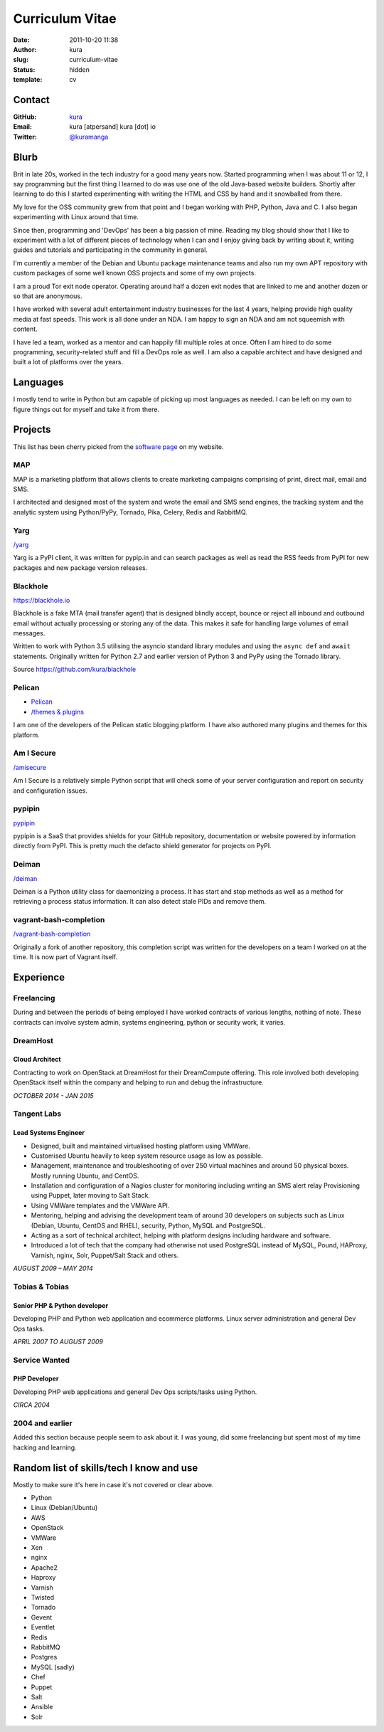 Curriculum Vitae
################
:date: 2011-10-20 11:38
:author: kura
:slug: curriculum-vitae
:status: hidden
:template: cv

Contact
=======

:GitHub: `kura <https://github.com/kura/>`__
:Email: kura [atpersand] kura [dot] io
:Twitter: `@kuramanga <https://twitter.com/kuramanga/>`__

Blurb
=====

Brit in late 20s, worked in the tech industry for a good many years now.
Started programming when I was about 11 or 12, I say programming but the first
thing I learned to do was use one of the old Java-based website builders.
Shortly after learning to do this I started experimenting with writing the
HTML and CSS by hand and it snowballed from there.

My love for the OSS community grew from that point and I began working with
PHP, Python, Java and C. I also began experimenting with Linux around that
time.

Since then, programming and 'DevOps' has been a big passion of mine. Reading my
blog should show that I like to experiment with a lot of different pieces of
technology when I can and I enjoy giving back by writing about it, writing
guides and tutorials and participating in the community in general.

I'm currently a member of the Debian and Ubuntu package maintenance teams and
also run my own APT repository with custom packages of some well known OSS
projects and some of my own projects.

I am a proud Tor exit node operator. Operating around half a dozen exit nodes
that are linked to me and another dozen or so that are anonymous.

I have worked with several adult entertainment industry businesses for the last
4 years, helping provide high quality media at fast speeds. This work is all
done under an NDA. I am happy to sign an NDA and am not squeemish with content.

I have led a team, worked as a mentor and can happily fill multiple roles at
once. Often I am hired to do some programming, security-related stuff and fill
a DevOps role as well. I am also a capable architect and have designed and
built a lot of platforms over the years.

Languages
=========

I mostly tend to write in Python but am capable of picking up most languages as
needed. I can be left on my own to figure things out for myself and take it
from there.

Projects
========

This list has been cherry picked from the
`software page <https://kura.io/software/>`__ on my website.

MAP
---

MAP is a marketing platform that allows clients to create marketing campaigns
comprising of print, direct mail, email and SMS.

I architected and designed most of the system and wrote the email and SMS send
engines, the tracking system and the analytic system using Python/PyPy,
Tornado, Pika, Celery, Redis and RabbitMQ.

Yarg
----

`/yarg <https://kura.io/yarg/>`__

Yarg is a PyPI client, it was written for pypip.in and can search packages as
well as read the RSS feeds from PyPI for new packages and new package version
releases.

Blackhole
---------

`https://blackhole.io <https://blackhole.io/>`__

Blackhole is a fake MTA (mail transfer agent) that is designed blindly accept,
bounce or reject all inbound and outbound email without actually processing or
storing any of the data. This makes it safe for handling large volumes of email
messages.

Written to work with Python 3.5 utilising the asyncio standard library modules
and using the ``async def`` and ``await`` statements. Originally written for
Python 2.7 and earlier version of Python 3 and PyPy using the Tornado library.

Source `https://github.com/kura/blackhole
<https://github.com/kura/blackhole>`__

Pelican
-------

- `Pelican <https://github.com/getpelican/>`__
- `/themes & plugins <https://kura.io/software/>`__

I am one of the developers of the Pelican static blogging platform. I have also
authored many plugins and themes for this platform.

Am I Secure
-----------

`/amisecure <https://kura.io/amisecure/>`__

Am I Secure is a relatively simple Python script that will check some of your
server configuration and report on security and configuration issues.

pypipin
-------

`pypipin <https://github.com/badges/pypipins/>`__

pypipin is a SaaS that provides shields for your GitHub repository,
documentation or website powered by information directly from PyPI. This is
pretty much the defacto shield generator for projects on PyPI.

Deiman
------

`/deiman <https://kura.io/deiman/>`__

Deiman is a Python utility class for daemonizing a process. It has start and
stop methods as well as a method for retrieving a process status information.
It can also detect stale PIDs and remove them.

vagrant-bash-completion
-----------------------

`/vagrant-bash-completion <https://kura.io/vagrant-bash-completion/>`__

Originally a fork of another repository, this completion script was written for
the developers on a team I worked on at the time. It is now part of Vagrant
itself.

Experience
==========

Freelancing
-----------

During and between the periods of being employed I have worked contracts of
various lengths, nothing of note. These contracts can involve system admin,
systems engineering, python or security work, it varies.

DreamHost
---------

Cloud Architect
~~~~~~~~~~~~~~~

Contracting to work on OpenStack at DreamHost for their DreamCompute offering.
This role involved both developing OpenStack itself within the company and
helping to run and debug the infrastructure.

*OCTOBER 2014 - JAN 2015*

Tangent Labs
------------

Lead Systems Engineer
~~~~~~~~~~~~~~~~~~~~~

- Designed, built and maintained virtualised hosting platform using VMWare.
- Customised Ubuntu heavily to keep system resource usage as low as possible.
- Management, maintenance and troubleshooting of over 250 virtual machines and
  around 50 physical boxes. Mostly running Ubuntu, and CentOS.
- Installation and configuration of a Nagios cluster for monitoring including
  writing an SMS alert relay Provisioning using Puppet, later moving to Salt
  Stack.
- Using VMWare templates and the VMWare API.
- Mentoring, helping and advising the development team of around 30 developers
  on subjects such as Linux (Debian, Ubuntu, CentOS and RHEL), security,
  Python, MySQL and PostgreSQL.
- Acting as a sort of technical architect, helping with platform designs
  including hardware and software.
- Introduced a lot of tech that the company had otherwise not used PostgreSQL
  instead of MySQL, Pound, HAProxy, Varnish, nginx, Solr, Puppet/Salt Stack and
  others.

*AUGUST 2009 – MAY 2014*

Tobias & Tobias
---------------

Senior PHP & Python developer
~~~~~~~~~~~~~~~~~~~~~~~~~~~~~

Developing PHP and Python web application and ecommerce platforms.
Linux server administration and general Dev Ops tasks.

*APRIL 2007 TO AUGUST 2009*

Service Wanted
--------------

PHP Developer
~~~~~~~~~~~~~

Developing PHP web applications and general Dev Ops scripts/tasks using Python.

*CIRCA 2004*

2004 and earlier
----------------

Added this section because people seem to ask about it. I was young, did some
freelancing but spent most of my time hacking and learning.

Random list of skills/tech I know and use
=========================================

Mostly to make sure it's here in case it's not covered or clear above.

- Python
- Linux (Debian/Ubuntu)
- AWS
- OpenStack
- VMWare
- Xen
- nginx
- Apache2
- Haproxy
- Varnish
- Twisted
- Tornado
- Gevent
- Eventlet
- Redis
- RabbitMQ
- Postgres
- MySQL (sadly)
- Chef
- Puppet
- Salt
- Ansible
- Solr
